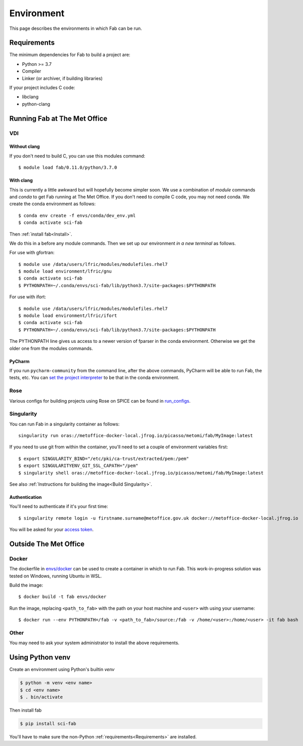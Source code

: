 .. _Environment:

Environment
***********
This page describes the environments in which Fab can be run.


.. _Requirements:

Requirements
============
The minimum dependencies for Fab to build a project are:

* Python >= 3.7
* Compiler
* Linker (or archiver, if building libraries)

If your project includes C code:

* libclang
* python-clang


Running Fab at The Met Office
=============================

VDI
---

Without clang
^^^^^^^^^^^^^
If you don't need to build C, you can use this modules command::

    $ module load fab/0.11.0/python/3.7.0


With clang
^^^^^^^^^^
This is currently a little awkward but will hopefully become simpler soon.
We use a combination of *module* commands and *conda* to get Fab running at The Met Office.
If you don't need to compile C code, you may not need conda.
We create the conda environment as follows::

    $ conda env create -f envs/conda/dev_env.yml
    $ conda activate sci-fab

Then :ref:`install fab<Install>`.

We do this in a before any module commands.
Then we set up our environment *in a new terminal* as follows.

For use with gfortran::

    $ module use /data/users/lfric/modules/modulefiles.rhel7
    $ module load environment/lfric/gnu
    $ conda activate sci-fab
    $ PYTHONPATH=~/.conda/envs/sci-fab/lib/python3.7/site-packages:$PYTHONPATH

For use with ifort::

    $ module use /data/users/lfric/modules/modulefiles.rhel7
    $ module load environment/lfric/ifort
    $ conda activate sci-fab
    $ PYTHONPATH=~/.conda/envs/sci-fab/lib/python3.7/site-packages:$PYTHONPATH

The PYTHONPATH line gives us access to a newer version of fparser in the conda environment.
Otherwise we get the older one from the modules commands.

PyCharm
^^^^^^^
If you run ``pycharm-community`` from the command line, after the above commands,
PyCharm will be able to run Fab, the tests, etc.
You can `set the project interpreter <https://www.jetbrains.com/help/pycharm/configuring-python-interpreter.html>`_
to be that in the conda environment.


Rose
----
Various configs for building projects using Rose on SPICE can be found in
`run_configs <https://github.com/metomi/fab/tree/master/run_configs>`_.


.. _Run Singularity:

Singularity
-----------
You can run Fab in a singularity container as follows::

    singularity run oras://metoffice-docker-local.jfrog.io/picasso/metomi/fab/MyImage:latest

If you need to use git from within the container, you'll need to set a couple of environment variables first::

    $ export SINGULARITY_BIND="/etc/pki/ca-trust/extracted/pem:/pem"
    $ export SINGULARITYENV_GIT_SSL_CAPATH="/pem"
    $ singularity shell oras://metoffice-docker-local.jfrog.io/picasso/metomi/fab/MyImage:latest


See also :ref:`Instructions for building the image<Build Singularity>`.

Authentication
^^^^^^^^^^^^^^
You'll need to authenticate if it's your first time::

    $ singularity remote login -u firstname.surname@metoffice.gov.uk docker://metoffice-docker-local.jfrog.io

You will be asked for your
`access token <https://metoffice.sharepoint.com/sites/TechnologyCommsSite/SitePages/Tooling/Artifactory/Artifactory-Cloud.aspx#using-api-keys>`_.


Outside The Met Office
======================

Docker
------
The dockerfile in `envs/docker <https://github.com/metomi/fab/tree/master/envs/docker>`_
can be used to create a container in which to run Fab.
This work-in-progress solution was tested on Windows, running Ubuntu in WSL.

Build the image::

    $ docker build -t fab envs/docker


Run the image, replacing ``<path_to_fab>`` with the path on your host machine and ``<user>`` with using your username::

    $ docker run --env PYTHONPATH=/fab -v <path_to_fab>/source:/fab -v /home/<user>:/home/<user> -it fab bash


Other
-----
You may need to ask your system administrator to install the above requirements.


Using Python venv
=================
Create an environment using Python's builtin `venv`

.. code-block:: console

    $ python -m venv <env name>
    $ cd <env name>
    $ . bin/activate

Then install fab

.. code-block:: console

    $ pip install sci-fab

You'll have to make sure the non-Python :ref:`requirements<Requirements>` are installed.

